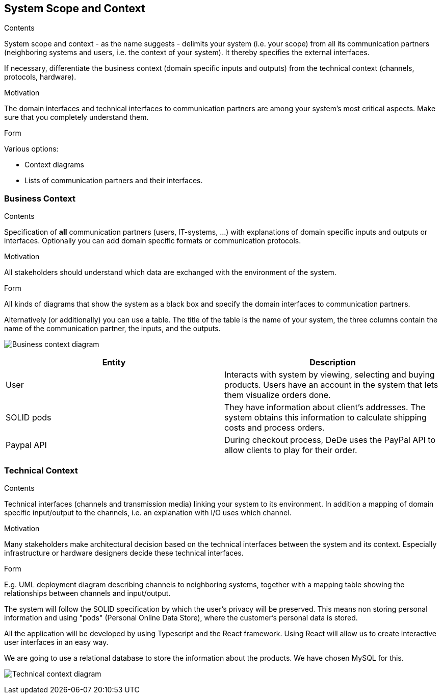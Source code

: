 [[section-system-scope-and-context]]
== System Scope and Context


[role="arc42help"]
****
.Contents
System scope and context - as the name suggests - delimits your system (i.e. your scope) from all its communication partners
(neighboring systems and users, i.e. the context of your system). It thereby specifies the external interfaces.

If necessary, differentiate the business context (domain specific inputs and outputs) from the technical context (channels, protocols, hardware).

.Motivation
The domain interfaces and technical interfaces to communication partners are among your system's most critical aspects. Make sure that you completely understand them.

.Form
Various options:

* Context diagrams
* Lists of communication partners and their interfaces.
****


=== Business Context

[role="arc42help"]
****
.Contents
Specification of *all* communication partners (users, IT-systems, ...) with explanations of domain specific inputs and outputs or interfaces.
Optionally you can add domain specific formats or communication protocols.

.Motivation
All stakeholders should understand which data are exchanged with the environment of the system.

.Form
All kinds of diagrams that show the system as a black box and specify the domain interfaces to communication partners.

Alternatively (or additionally) you can use a table.
The title of the table is the name of your system, the three columns contain the name of the communication partner, the inputs, and the outputs.
****

image:business_context.png["Business context diagram"]

[options="header"]
|===
| Entity         | Description
| User     | Interacts with system by viewing, selecting and buying products. Users have an account in the system that lets them visualize orders done.
| SOLID pods     | They have information about client's addresses. The system obtains this information to calculate shipping costs and process orders.
| Paypal API     | During checkout process, DeDe uses the PayPal API to allow clients to play for their order.
|===

=== Technical Context

[role="arc42help"]
****
.Contents
Technical interfaces (channels and transmission media) linking your system to its environment. In addition a mapping of domain specific input/output to the channels, i.e. an explanation with I/O uses which channel.

.Motivation
Many stakeholders make architectural decision based on the technical interfaces between the system and its context. Especially infrastructure or hardware designers decide these technical interfaces.

.Form
E.g. UML deployment diagram describing channels to neighboring systems,
together with a mapping table showing the relationships between channels and input/output.

****
The system will follow the SOLID specification by which the user's privacy will be preserved.
This means non storing personal information and using "pods" (Personal Online Data Store), where the customer's personal data is stored. 

All the application will be developed by using Typescript and the React framework. 
Using React will allow us to create interactive user interfaces in an easy way. 

We are going to use a relational database to store the information about the products. We have chosen MySQL for this.

image:03-technicalContext.png["Technical context diagram"]
